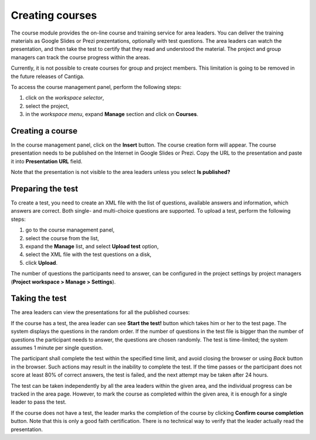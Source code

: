 Creating courses
================

The course module provides the on-line course and training service for area leaders. You can deliver the training materials as Google Slides or Prezi prezentations, optionally with test questions. The area leaders can watch the presentation, and then take the test to certify that they read and understood the material. The project and group managers can track the course progress within the areas.

Currently, it is not possible to create courses for group and project members. This limitation is going to be removed in the future releases of Cantiga.

To access the course management panel, perform the following steps:

1. click on the *workspace selector*,
2. select the project,
3. in the *workspace menu*, expand **Manage** section and click on **Courses**.

-----------------
Creating a course
-----------------

In the course management panel, click on the **Insert** button. The course creation form will appear. The course presentation needs to be published on the Internet in Google Slides or Prezi. Copy the URL to the presentation and paste it into **Presentation URL** field.

Note that the presentation is not visible to the area leaders unless you select **Is published?**

------------------
Preparing the test
------------------

To create a test, you need to create an XML file with the list of questions, available answers and information, which answers are correct. Both single- and multi-choice questions are supported. To upload a test, perform the following steps:

1. go to the course management panel,
2. select the course from the list,
3. expand the **Manage** list, and select **Upload test** option,
4. select the XML file with the test questions on a disk,
5. click **Upload**.

The number of questions the participants need to answer, can be configured in the project settings by project managers (**Project workspace > Manage > Settings**).

---------------
Taking the test
---------------

The area leaders can view the presentations for all the published courses:

.. image:: ../_static/cantiga-course-area.png

If the course has a test, the area leader can see **Start the test!** button which takes him or her to the test page. The system displays the questions in the random order. If the number of questions in the test file is bigger than the number of questions the participant needs to answer, the questions are chosen randomly. The test is time-limited; the system assumes 1 minute per single question.

The participant shall complete the test within the specified time limit, and avoid closing the browser or using *Back* button in the browser. Such actions may result in the inability to complete the test. If the time passes or the participant does not score at least 80% of correct answers, the test is failed, and the next attempt may be taken after 24 hours.

The test can be taken independently by all the area leaders within the given area, and the individual progress can be tracked in the area page. However, to mark the course as completed within the given area, it is enough for a single leader to pass the test.

If the course does not have a test, the leader marks the completion of the course by clicking **Confirm course completion** button. Note that this is only a good faith certification. There is no technical way to verify that the leader actually read the presentation.
